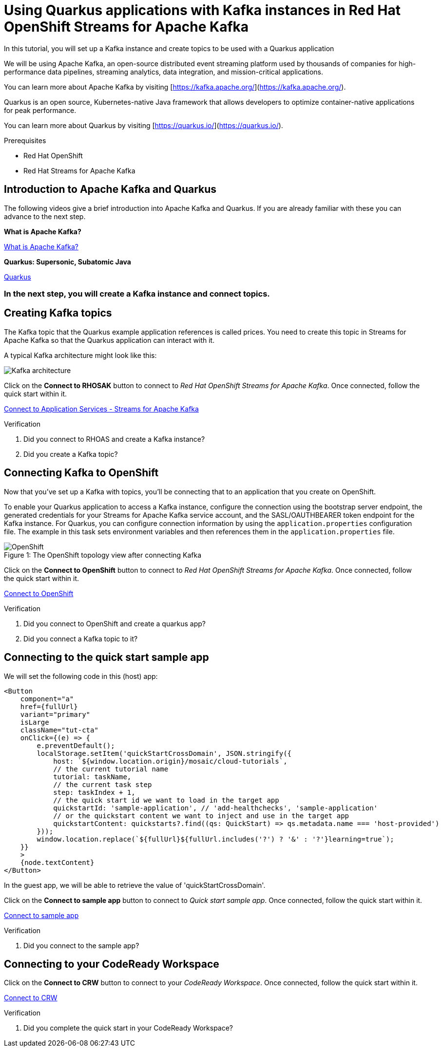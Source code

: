 [#title]
= Using Quarkus applications with Kafka instances in Red Hat OpenShift Streams for Apache Kafka

[#description]
In this tutorial, you will set up a Kafka instance and create topics to be used with a Quarkus application

[#introduction]

We will be using Apache Kafka, an open-source distributed event streaming platform used by thousands of companies for high-performance data pipelines, streaming analytics, data integration, and mission-critical applications.
    
You can learn more about Apache Kafka by visiting [https://kafka.apache.org/](https://kafka.apache.org/).
    
Quarkus is an open source, Kubernetes-native Java framework that allows developers to optimize container-native applications for peak performance.
    
You can learn more about Quarkus by visiting [https://quarkus.io/](https://quarkus.io/).

.Prerequisites
* Red Hat OpenShift
* Red Hat Streams for Apache Kafka

[#task-1]
== Introduction to Apache Kafka and Quarkus

The following videos give a brief introduction into Apache Kafka and Quarkus.
If you are already familiar with these you can advance to the next step.

*What is Apache Kafka?*

https://www.youtube.com/embed/FKgi3n-FyNU[What is Apache Kafka?, role="tutorial-youtube"]

*Quarkus: Supersonic, Subatomic Java*

https://www.youtube.com/embed/hhHgurtI674[Quarkus, role="tutorial-youtube"]

=== In the next step, you will create a Kafka instance and connect topics.

[#task-2]
== Creating Kafka topics

The Kafka topic that the Quarkus example application references is called prices. You need to create this topic in Streams for Apache Kafka so that the Quarkus application can interact with it.

A typical Kafka architecture might look like this:

image::https://quarkus.io/guides/images/kafka-streams-guide-architecture.png[Kafka architecture]

Click on the *Connect to RHOSAK* button to connect to _Red Hat OpenShift Streams for Apache Kafka_. Once connected, follow the quick start within it.

https://cloud.redhat.com/beta/application-services/streams/kafkas?quickstart=getting-started[Connect to Application Services - Streams for Apache Kafka,role="tutorial-external"]

// https://www.patternfly.org?quickstart=getting-started[Launch PatternFly iframe,role="tutorial-iframe"]
// https://www.google.com?quickstart=getting-started[Launch Google iframe,role="tutorial-iframe"]

.Verification
. Did you connect to RHOAS and create a Kafka instance?
. Did you create a Kafka topic?


[#task-3]
== Connecting Kafka to OpenShift

Now that you've set up a Kafka with topics, you'll be connecting that to an application that you create on OpenShift.

To enable your Quarkus application to access a Kafka instance, configure the connection using the bootstrap server endpoint, the generated credentials for your Streams for Apache Kafka service account, and the SASL/OAUTHBEARER token endpoint for the Kafka instance. For Quarkus, you can configure connection information by using the `+application.properties+` configuration file. The example in this task sets environment variables and then references them in the `+application.properties+` file.

.The OpenShift topology view after connecting Kafka
[#img-openshift]
[caption="Figure 1: "]
image::/mosaic/cloud-tutorials/openshift.png[OpenShift]

Click on the *Connect to OpenShift* button to connect to _Red Hat OpenShift Streams for Apache Kafka_. Once connected, follow the quick start within it.

https://console-openshift-console.apps.sandbox.x8i5.p1.openshiftapps.com/topology/ns/jschuler-kafka-devexp-dev/graph?quickstart=quarkus[Connect to OpenShift,role="tutorial-external"]

.Verification
. Did you connect to OpenShift and create a quarkus app?
. Did you connect a Kafka topic to it?

[#task-4]
== Connecting to the quick start sample app

We will set the following code in this (host) app:
....
<Button
    component="a"
    href={fullUrl}
    variant="primary"
    isLarge
    className="tut-cta"
    onClick={(e) => {
        e.preventDefault();
        localStorage.setItem('quickStartCrossDomain', JSON.stringify({
            host: `${window.location.origin}/mosaic/cloud-tutorials`,
            // the current tutorial name
            tutorial: taskName,
            // the current task step
            step: taskIndex + 1,
            // the quick start id we want to load in the target app
            quickstartId: 'sample-application', // 'add-healthchecks', 'sample-application'
            // or the quickstart content we want to inject and use in the target app
            quickstartContent: quickstarts?.find((qs: QuickStart) => qs.metadata.name === 'host-provided')
        }));
        window.location.replace(`${fullUrl}${fullUrl.includes('?') ? '&' : '?'}learning=true`);
    }}
    >
    {node.textContent}
</Button>
....

In the guest app, we will be able to retrieve the value of 'quickStartCrossDomain'.

Click on the *Connect to sample app* button to connect to _Quick start sample app_. Once connected, follow the quick start within it.

http://localhost:3000[Connect to sample app,role="tutorial-external"]

.Verification
. Did you connect to the sample app?

[#task-crw]
== Connecting to your CodeReady Workspace

Click on the *Connect to CRW* button to connect to your _CodeReady Workspace_. Once connected, follow the quick start within it.

https://workspaces.openshift.com/f?url=https://gist.githubusercontent.com/jschuler/348793f148320cd36119a37ed1b0b36e/raw/266baea83c99bfeae5af44bae41a7d57c36641aa/devfile.yaml[Connect to CRW,role="tutorial-external"]

.Verification
. Did you complete the quick start in your CodeReady Workspace?

////
[#conclusion]
Congratulations! You successfully completed the quick start.
////